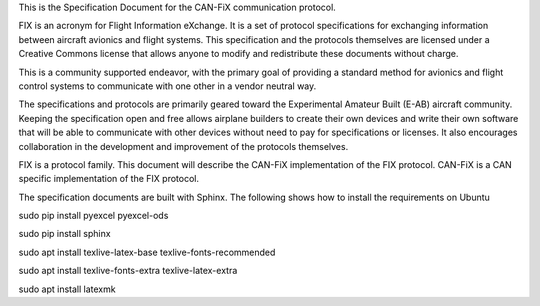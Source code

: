This is the Specification Document for the CAN-FiX communication protocol.

FIX is an acronym for Flight Information eXchange.  It is a set of protocol
specifications for exchanging information between aircraft avionics and flight
systems.  This specification and the protocols themselves are licensed under a
Creative Commons license that allows anyone to modify and redistribute these
documents without charge.

This is a community supported endeavor, with the primary goal of providing a
standard method for avionics and flight control systems to communicate with one
other in a vendor neutral way.

The specifications and protocols are primarily geared toward the Experimental
Amateur Built (E-AB) aircraft community.  Keeping the specification open and
free allows airplane builders to create their own devices and write their own
software that will be able to communicate with other devices without need to
pay for specifications or licenses.  It also encourages collaboration in the
development and improvement of the protocols themselves.

FIX is a protocol family.  This document will describe the CAN-FiX
implementation of the FIX protocol.  CAN-FiX is a CAN specific implementation
of the FIX protocol.

The specification documents are built with Sphinx.  The following shows how to
install the requirements on Ubuntu

sudo pip install pyexcel pyexcel-ods

sudo pip install sphinx

sudo apt install texlive-latex-base texlive-fonts-recommended

sudo apt install texlive-fonts-extra texlive-latex-extra

sudo apt install latexmk
